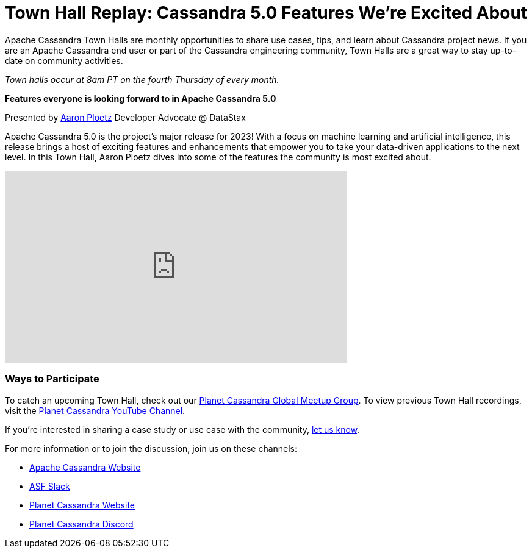 = Town Hall Replay: Cassandra 5.0 Features We’re Excited About
:page-layout: single-post
:page-role: blog-post
:page-post-date: September 30, 2023
:page-post-author: The Apache Cassandra Community
:description: A recap of the September Town Hall
:keywords: meetup, event

Apache Cassandra Town Halls are monthly opportunities to share use cases, tips, and learn about Cassandra project news. If you are an Apache Cassandra end user or part of the Cassandra engineering community, Town Halls are a great way to stay up-to-date on community activities. 

_Town halls occur at 8am PT on the fourth Thursday of every month._

**Features everyone is looking forward to in Apache Cassandra 5.0**

Presented by https://www.linkedin.com/in/aaronploetz/[Aaron Ploetz^] Developer Advocate @ DataStax

Apache Cassandra 5.0 is the project’s major release for 2023! With a focus on machine learning and artificial intelligence, this release brings a host of exciting features and enhancements that empower you to take your data-driven applications to the next level. In this Town Hall, Aaron Ploetz dives into some of the features the community is most excited about. 

video::XvWQ907OC1w[youtube,XvWQ907OC1w,width=560,height=315]

### Ways to Participate

To catch an upcoming Town Hall, check out our https://www.meetup.com/cassandra-global/[Planet Cassandra Global Meetup Group^]. To view previous Town Hall recordings, visit the https://www.youtube.com/watch?v=f0F0dCThQ40&list=PLqcm6qE9lgKKpeO7AgGWcLB6dsz0vS4y1[Planet Cassandra YouTube Channel^]. 

If you’re interested in sharing a case study or use case with the community, https://docs.google.com/forms/d/e/1FAIpQLScsRrS02giJRklynroTeBV7mkEH3Oc_n_hU0ZZM82VKiBnNnw/viewform[let us know^]. 

For more information or to join the discussion, join us on these channels: 

* https://cassandra.apache.org/_/index.html[Apache Cassandra Website]
* https://the-asf.slack.com/ssb/redirect[ASF Slack^]
* https://planetcassandra.org/[Planet Cassandra Website^]
* https://discord.com/invite/Ut8YctQWac[Planet Cassandra Discord^]
